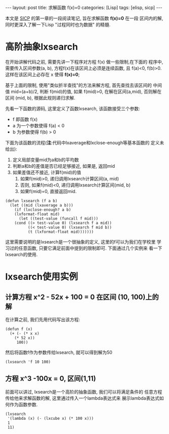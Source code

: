 #+OPTIONS: num:nil
#+OPTIONS: ^:nil
#+OPTIONS: H:nil
#+OPTIONS: toc:nil
#+AUTHOR: Zhengchao Xu
#+EMAIL: xuzhengchaojob@gmail.com

#+BEGIN_HTML
---
layout: post
title: 求解函数 f(x)=0
categories: [Lisp]
tags: [elisp, sicp]
---
#+END_HTML

本文是 [[http://book.douban.com/subject/1148282/][SICP]] 的第一章的一段阅读笔记, 旨在求解函数 *f(x)=0* 在一段
区间内的解, 同时更深入了解一下Lisp "过程同时也为数据" 的精髓.

* 高阶抽象lxsearch
在开始讲解代码之前, 需要先讲一下程序对方程 f(x) 做一些限制,在下面的
程序中, 需要传入区间参数(a, b), 方程f(x)在该区间上必须是连续函数, 
且 f(a)<0, f(b)>0. 这样在该区间上必存在 x 使得 *f(x)=0*; 

基于上面的限制, 使用"类似折半查找"的方法来解方程, 首先查找去该区间的
中间值 mid=(a+b)/2, 判断 f(mid)的值, 如果 f(mid)>0, 在解在区间(a,mid),
否则解在区间 (mid, b), 根据此规则递归求解.

先看一下函数的源码, 这里定义了函数lxsearch, 该函数接受三个参数: 
+ f 即函数 f(x)
+ a 为一个参数使得 f(a) < 0
+ b 为参数使得 f(b) > 0
下面为该函数的流程(*注*:代码中lxaverage和lxclose-enough等基本函数的
定义未给出):
1. 定义局部变量mid为a和b的平均数
2. 判断a和b的差值是否已经足够接近, 如果是, 返回mid
3. 如果差值还不接近, 计算f(mid)的值
   1. 如果f(mid)>0, 递归调用lxsearch计算区间(a, mid)
   2. 否则, 如果f(mid)<0, 递归调用lxsearch计算区间(mid, b)
   3. 如果f(mid)=0, 直接返回mid.
#+BEGIN_EXAMPLE
(defun lxsearch (f a b)
  (let ((mid (lxaverage a b)))
    (if (lxclose-enough? a b)
	(lxformat-float mid)
      (let ((test-value (funcall f mid)))
	(cond ((> test-value 0) (lxsearch f a mid)) 
	      ((< test-value 0) (lxsearch f mid b))
	      (t (lxformat-float mid)))))))
#+END_EXAMPLE  

这里需要说明的是lxsearch是一个很抽象的定义, 这里的f可以为我们在学校里
学习过的任意函数, 只要它满足前面中提到的限制即可. 下面通过几个实例来
看一下lxsearch的使用.

* lxsearch使用实例
** 计算方程 x^2 - 52x + 100 = 0 在区间 (10, 100)上的解
在计算之前, 我们先用代码写出该方程:
#+BEGIN_EXAMPLE
(defun f (x)
  (+ (- (* x x)
	(* 52 x))
     100))
#+END_EXAMPLE

然后将函数f作为参数传给lxsearch, 就可以得到解为50
#+BEGIN_EXAMPLE
(lxsearch 'f 10 100)
#+END_EXAMPLE
** 方程 x^3 -100x = 0, 区间(1,11)
前面可以讲过, lxsearch是一个高阶的抽象函数, 我们可以将满足条件的
任意方程传给他来求解函数的解, 这里通过传入一个lambda表达式来
展示lambda表达式如何作为函数参数.
#+BEGIN_EXAMPLE
(lxsearch
 '(lambda (x) (- (lxcube x) (* 100 x)))
 1
 11)
#+END_EXAMPLE
